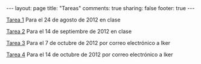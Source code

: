 #+BEGIN_HTML
---
layout: page
title: "Tareas"
comments: true
sharing: false
footer: true
---
#+END_HTML

[[./tarea1.pdf][Tarea 1]] Para el 24 de agosto de 2012 en clase

[[file:tarea2.pdf][Tarea 2]] Para el 14 de septiembre de 2012 en clase

[[file:tarea3.pdf][Tarea 3]] Para el 7 de octubre de 2012 por correo electrónico a Iker

[[file:tarea4.tar.gz][Tarea 4]] Para el 14 de octubre de 2012 por correo electrónico a Iker
